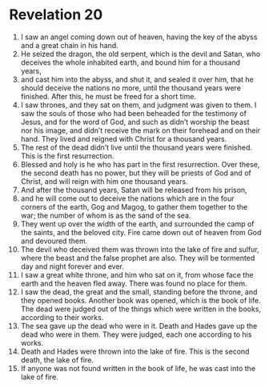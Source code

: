 ﻿
* Revelation 20
1. I saw an angel coming down out of heaven, having the key of the abyss and a great chain in his hand. 
2. He seized the dragon, the old serpent, which is the devil and Satan, who deceives the whole inhabited earth, and bound him for a thousand years, 
3. and cast him into the abyss, and shut it, and sealed it over him, that he should deceive the nations no more, until the thousand years were finished. After this, he must be freed for a short time. 
4. I saw thrones, and they sat on them, and judgment was given to them. I saw the souls of those who had been beheaded for the testimony of Jesus, and for the word of God, and such as didn’t worship the beast nor his image, and didn’t receive the mark on their forehead and on their hand. They lived and reigned with Christ for a thousand years. 
5. The rest of the dead didn’t live until the thousand years were finished. This is the first resurrection. 
6. Blessed and holy is he who has part in the first resurrection. Over these, the second death has no power, but they will be priests of God and of Christ, and will reign with him one thousand years. 
7. And after the thousand years, Satan will be released from his prison, 
8. and he will come out to deceive the nations which are in the four corners of the earth, Gog and Magog, to gather them together to the war; the number of whom is as the sand of the sea. 
9. They went up over the width of the earth, and surrounded the camp of the saints, and the beloved city. Fire came down out of heaven from God and devoured them. 
10. The devil who deceived them was thrown into the lake of fire and sulfur, where the beast and the false prophet are also. They will be tormented day and night forever and ever. 
11. I saw a great white throne, and him who sat on it, from whose face the earth and the heaven fled away. There was found no place for them. 
12. I saw the dead, the great and the small, standing before the throne, and they opened books. Another book was opened, which is the book of life. The dead were judged out of the things which were written in the books, according to their works. 
13. The sea gave up the dead who were in it. Death and Hades gave up the dead who were in them. They were judged, each one according to his works. 
14. Death and Hades were thrown into the lake of fire. This is the second death, the lake of fire. 
15. If anyone was not found written in the book of life, he was cast into the lake of fire. 
